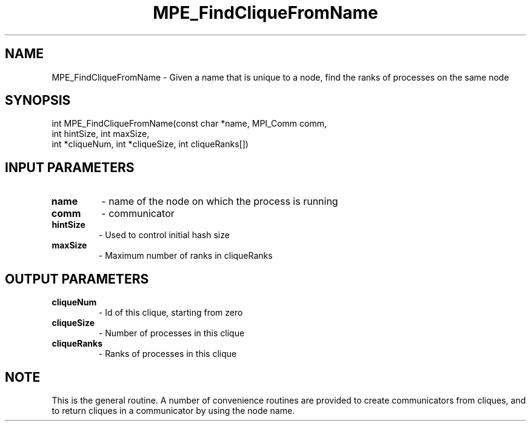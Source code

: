 .TH MPE_FindCliqueFromName 3 "4/23/2018" " " ""
.SH NAME
MPE_FindCliqueFromName \-  Given a name that is unique to a node, find the ranks of processes on the same node 
.SH SYNOPSIS
.nf
int MPE_FindCliqueFromName(const char *name, MPI_Comm comm,
int hintSize, int maxSize,
int *cliqueNum, int *cliqueSize, int cliqueRanks[])
.fi
.SH INPUT PARAMETERS
.PD 0
.TP
.B name 
- name of the node on which the process is running
.PD 1
.PD 0
.TP
.B comm 
- communicator 
.PD 1
.PD 0
.TP
.B hintSize 
- Used to control initial hash size
.PD 1
.PD 0
.TP
.B maxSize 
- Maximum number of ranks in cliqueRanks
.PD 1

.SH OUTPUT PARAMETERS
.PD 0
.TP
.B cliqueNum 
- Id of this clique, starting from zero
.PD 1
.PD 0
.TP
.B cliqueSize 
- Number of processes in this clique
.PD 1
.PD 0
.TP
.B cliqueRanks 
- Ranks of processes in this clique
.PD 1

.SH NOTE
This is the general routine.  A number of convenience routines
are provided to create communicators from cliques, and to return
cliques in a communicator by using the node name.
